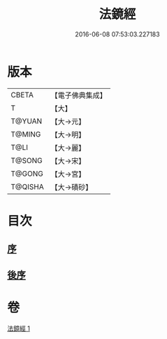 #+TITLE: 法鏡經 
#+DATE: 2016-06-08 07:53:03.227183

* 版本
 |     CBETA|【電子佛典集成】|
 |         T|【大】     |
 |    T@YUAN|【大→元】   |
 |    T@MING|【大→明】   |
 |      T@LI|【大→麗】   |
 |    T@SONG|【大→宋】   |
 |    T@GONG|【大→宮】   |
 |   T@QISHA|【大→磧砂】  |

* 目次
** [[file:KR6f0014_001.txt::001-0015a2][序]]
** [[file:KR6f0014_001.txt::001-0022c2][後序]]

* 卷
[[file:KR6f0014_001.txt][法鏡經 1]]

